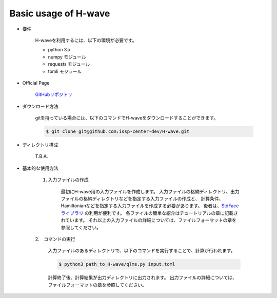 ***********************************
Basic usage of H-wave
***********************************

- 要件

    H-waveを利用するには、以下の環境が必要です。

    - python 3.x
    - numpy モジュール
    - requests モジュール
    - tomli モジュール

- Official Page

    `GitHubリポジトリ <git@github.com:issp-center-dev/H-wave.git>`_

- ダウンロード方法

    gitを持っている場合には、以下のコマンドでH-waveをダウンロードすることができます。

    .. code-block:: bash

       $ git clone git@github.com:issp-center-dev/H-wave.git

- ディレクトリ構成

        T.B.A.

- 基本的な使用方法

    1. 入力ファイルの作成

        最初にH-wave用の入力ファイルを作成します。
        入力ファイルの格納ディレクトリ、出力ファイルの格納ディレクトリなどを指定する入力ファイルの作成と、
        計算条件、Hamiltonianなどを指定する入力ファイルを作成する必要があります。
        後者は、`StdFaceライブラリ <https://github.com/issp-center-dev/StdFace>`_ の利用が便利です。
        各ファイルの簡単な紹介はチュートリアルの章に記載されています。
        それ以上の入力ファイルの詳細については、ファイルフォーマットの章を参照してください。

    2.　コマンドの実行

        入力ファイルのあるディレクトリで、以下のコマンドを実行することで、計算が行われます。

        .. code-block:: bash

            $ python3 path_to_H-wave/qlms.py input.toml

        計算終了後、計算結果が出力ディレクトリに出力されます。
        出力ファイルの詳細については、ファイルフォーマットの章を参照してください。


